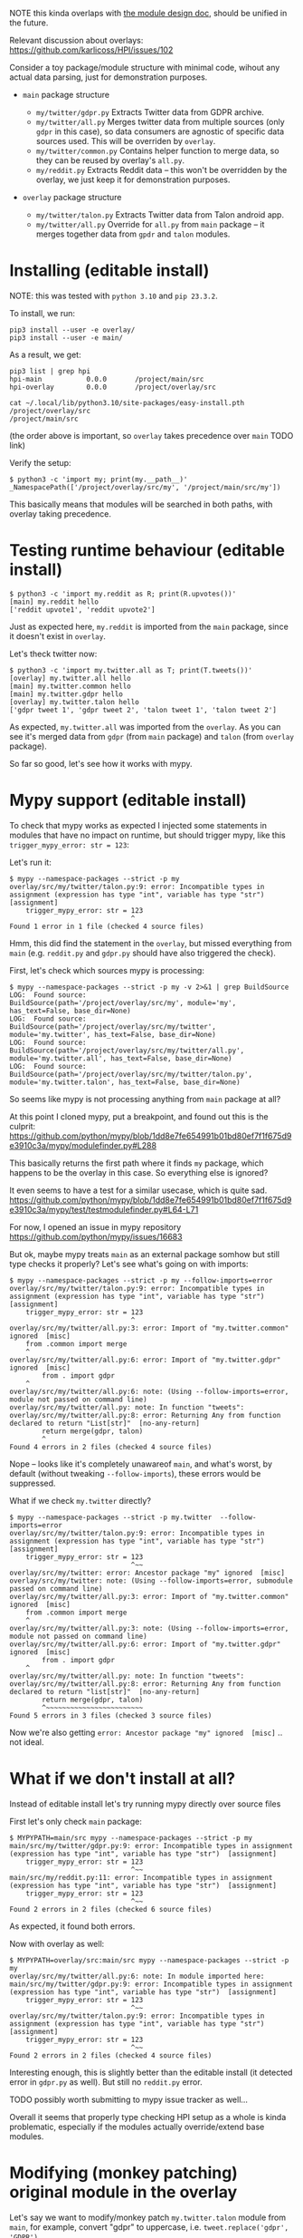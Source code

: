 NOTE this kinda overlaps with [[file:MODULE_DESIGN.org][the module design doc]], should be unified in the future.

Relevant discussion about overlays: https://github.com/karlicoss/HPI/issues/102

# This is describing TODO
# TODO goals
# - overrides
# - proper mypy support
# - TODO reusing parent modules?

# You can see them TODO in overlays dir

Consider a toy package/module structure with minimal code, wihout any actual data parsing, just for demonstration purposes.

- =main= package structure
  # TODO do links

  - =my/twitter/gdpr.py=
    Extracts Twitter data from GDPR archive.
  - =my/twitter/all.py=
    Merges twitter data from multiple sources (only =gdpr= in this case), so data consumers are agnostic of specific data sources used.
    This will be overriden by =overlay=.
  - =my/twitter/common.py=
    Contains helper function to merge data, so they can be reused by overlay's =all.py=.
  - =my/reddit.py=
    Extracts Reddit data -- this won't be overridden by the overlay, we just keep it for demonstration purposes.

- =overlay= package structure

  - =my/twitter/talon.py=
    Extracts Twitter data from Talon android app.
  - =my/twitter/all.py=
    Override for =all.py= from =main= package -- it merges together data from =gpdr= and =talon= modules.

# TODO mention resolution? reorder_editable

* Installing (editable install)

NOTE: this was tested with =python 3.10= and =pip 23.3.2=.

To install, we run:

: pip3 install --user -e overlay/
: pip3 install --user -e main/

# TODO mention non-editable installs (this bit will still work with non-editable install)

As a result, we get:

: pip3 list | grep hpi
: hpi-main           0.0.0       /project/main/src
: hpi-overlay        0.0.0       /project/overlay/src

: cat ~/.local/lib/python3.10/site-packages/easy-install.pth
: /project/overlay/src
: /project/main/src

(the order above is important, so =overlay= takes precedence over =main= TODO link)

Verify the setup:

: $ python3 -c 'import my; print(my.__path__)'
: _NamespacePath(['/project/overlay/src/my', '/project/main/src/my'])

This basically means that modules will be searched in both paths, with overlay taking precedence.

* Testing runtime behaviour (editable install)

: $ python3 -c 'import my.reddit as R; print(R.upvotes())'
: [main] my.reddit hello
: ['reddit upvote1', 'reddit upvote2']

Just as expected here, =my.reddit= is imported from the =main= package, since it doesn't exist in =overlay=.

Let's theck twitter now:

: $ python3 -c 'import my.twitter.all as T; print(T.tweets())'
: [overlay] my.twitter.all hello
: [main] my.twitter.common hello
: [main] my.twitter.gdpr hello
: [overlay] my.twitter.talon hello
: ['gdpr tweet 1', 'gdpr tweet 2', 'talon tweet 1', 'talon tweet 2']

As expected, =my.twitter.all= was imported from the =overlay=.
As you can see it's merged data from =gdpr= (from =main= package) and =talon= (from =overlay= package).

So far so good, let's see how it works with mypy.

* Mypy support (editable install)

To check that mypy works as expected I injected some statements in modules that have no impact on runtime,
but should trigger mypy, like this =trigger_mypy_error: str = 123=:

Let's run it:

: $ mypy --namespace-packages --strict -p my
: overlay/src/my/twitter/talon.py:9: error: Incompatible types in assignment (expression has type "int", variable has type "str")
: [assignment]
:     trigger_mypy_error: str = 123
:                               ^
: Found 1 error in 1 file (checked 4 source files)

Hmm, this did find the statement in the =overlay=, but missed everything from =main= (e.g. =reddit.py= and =gdpr.py= should have also triggered the check).

First, let's check which sources mypy is processing:

: $ mypy --namespace-packages --strict -p my -v 2>&1 | grep BuildSource
: LOG:  Found source:           BuildSource(path='/project/overlay/src/my', module='my', has_text=False, base_dir=None)
: LOG:  Found source:           BuildSource(path='/project/overlay/src/my/twitter', module='my.twitter', has_text=False, base_dir=None)
: LOG:  Found source:           BuildSource(path='/project/overlay/src/my/twitter/all.py', module='my.twitter.all', has_text=False, base_dir=None)
: LOG:  Found source:           BuildSource(path='/project/overlay/src/my/twitter/talon.py', module='my.twitter.talon', has_text=False, base_dir=None)

So seems like mypy is not processing anything from =main= package at all?

At this point I cloned mypy, put a breakpoint, and found out this is the culprit: https://github.com/python/mypy/blob/1dd8e7fe654991b01bd80ef7f1f675d9e3910c3a/mypy/modulefinder.py#L288

This basically returns the first path where it finds =my= package, which happens to be the overlay in this case.
So everything else is ignored?

It even seems to have a test for a similar usecase, which is quite sad.
https://github.com/python/mypy/blob/1dd8e7fe654991b01bd80ef7f1f675d9e3910c3a/mypy/test/testmodulefinder.py#L64-L71

For now, I opened an issue in mypy repository https://github.com/python/mypy/issues/16683

But ok, maybe mypy treats =main= as an external package somhow but still type checks it properly?
Let's see what's going on with imports:

: $ mypy --namespace-packages --strict -p my --follow-imports=error
: overlay/src/my/twitter/talon.py:9: error: Incompatible types in assignment (expression has type "int", variable has type "str")
: [assignment]
:     trigger_mypy_error: str = 123
:                               ^
: overlay/src/my/twitter/all.py:3: error: Import of "my.twitter.common" ignored  [misc]
:     from .common import merge
:     ^
: overlay/src/my/twitter/all.py:6: error: Import of "my.twitter.gdpr" ignored  [misc]
:         from . import gdpr
:     ^
: overlay/src/my/twitter/all.py:6: note: (Using --follow-imports=error, module not passed on command line)
: overlay/src/my/twitter/all.py: note: In function "tweets":
: overlay/src/my/twitter/all.py:8: error: Returning Any from function declared to return "List[str]"  [no-any-return]
:         return merge(gdpr, talon)
:         ^
: Found 4 errors in 2 files (checked 4 source files)

Nope -- looks like it's completely unawareof =main=, and what's worst, by default (without tweaking =--follow-imports=), these errors would be suppressed.

What if we check =my.twitter= directly?

: $ mypy --namespace-packages --strict -p my.twitter  --follow-imports=error
: overlay/src/my/twitter/talon.py:9: error: Incompatible types in assignment (expression has type "int", variable has type "str")
: [assignment]
:     trigger_mypy_error: str = 123
:                               ^~~
: overlay/src/my/twitter: error: Ancestor package "my" ignored  [misc]
: overlay/src/my/twitter: note: (Using --follow-imports=error, submodule passed on command line)
: overlay/src/my/twitter/all.py:3: error: Import of "my.twitter.common" ignored  [misc]
:     from .common import merge
:     ^
: overlay/src/my/twitter/all.py:3: note: (Using --follow-imports=error, module not passed on command line)
: overlay/src/my/twitter/all.py:6: error: Import of "my.twitter.gdpr" ignored  [misc]
:         from . import gdpr
:     ^
: overlay/src/my/twitter/all.py: note: In function "tweets":
: overlay/src/my/twitter/all.py:8: error: Returning Any from function declared to return "list[str]"  [no-any-return]
:         return merge(gdpr, talon)
:         ^~~~~~~~~~~~~~~~~~~~~~~~~
: Found 5 errors in 3 files (checked 3 source files)

Now we're also getting =error: Ancestor package "my" ignored  [misc]= .. not ideal.

* What if we don't install at all?
Instead of editable install let's try running mypy directly over source files

First let's only check =main= package:

: $ MYPYPATH=main/src mypy --namespace-packages --strict -p my
: main/src/my/twitter/gdpr.py:9: error: Incompatible types in assignment (expression has type "int", variable has type "str")  [assignment]
:     trigger_mypy_error: str = 123
:                               ^~~
: main/src/my/reddit.py:11: error: Incompatible types in assignment (expression has type "int", variable has type "str")  [assignment]
:     trigger_mypy_error: str = 123
:                               ^~~
: Found 2 errors in 2 files (checked 6 source files)

As expected, it found both errors.

Now with overlay as well:

: $ MYPYPATH=overlay/src:main/src mypy --namespace-packages --strict -p my
: overlay/src/my/twitter/all.py:6: note: In module imported here:
: main/src/my/twitter/gdpr.py:9: error: Incompatible types in assignment (expression has type "int", variable has type "str")  [assignment]
:     trigger_mypy_error: str = 123
:                               ^~~
: overlay/src/my/twitter/talon.py:9: error: Incompatible types in assignment (expression has type "int", variable has type "str")
: [assignment]
:     trigger_mypy_error: str = 123
:                               ^~~
: Found 2 errors in 2 files (checked 4 source files)

Interesting enough, this is slightly better than the editable install (it detected error in =gdpr.py= as well).
But still no =reddit.py= error.

TODO possibly worth submitting to mypy issue tracker as well...

Overall it seems that properly type checking HPI setup as a whole is kinda problematic, especially if the modules actually override/extend base modules.

* Modifying (monkey patching) original module in the overlay
Let's say we want to modify/monkey patch =my.twitter.talon= module from =main=, for example, convert "gdpr" to uppercase, i.e. =tweet.replace('gdpr', 'GDPR')=.

# TODO see overlay2/

I think our options are:

- symlink to the 'parent' packages, e.g. =main= in the case

  Alternatively, somehow install =main= under a different name/alias (managed by pip).

  This is discussed here: https://github.com/karlicoss/HPI/issues/102

  The main upside is that it's relatively simple and (sort of works with mypy).

  There are a few big downsides:
  - creates a parallel package hierarchy (to the one maintained by pip), symlinks will need to be carefully managed manually

    This may not be such a huge deal if you don't have too many overlays.
    However this results in problems if you're trying to switch between two different HPI checkouts (e.g. stable and development). If you have symlinks into "stable" from the overlay then stable modules will sometimes be picked up when you're expecting "development" package.

  - symlinks pointing outside of the source tree might cause pip install to go into infinite loop

  - it modifies the package name

    This may potentially result in some confusing behaviours.

    One thing I noticed for example is that cachew caches might get duplicated.

  - it might not work in all cases or might result in recursive imports

- do not shadow the original module

  Basically instead of shadowing via namespace package mechanism and creating identically named module,
  create some sort of hook that would patch the original =my.twitter.talon= module from =main=.

  The downside is that it's a bit unclear where to do that, we need some sort of entry point?

  - it could be some global dynamic hook defined in the overlay, and then executed from =my.core=

    However, it's a bit intrusive, and unclear how to handle errors. E.g. what if we're monkey patching a module that we weren't intending to use, don't have dependencies installed and it's crashing?

    Perhaps core could support something like =_hook= in each of HPI's modules?
    Note that it can't be =my.twitter.all=, since we might want to override =.all= itself.

    The downside is is this probably not going to work well with =tmp_config= and such -- we'll need to somehow execute the hook again on reloading the module?

  - ideally we'd have something that integrates with =importlib= and executed automatically when module is imported?

    TODO explore these:

    - https://stackoverflow.com/questions/43571737/how-to-implement-an-import-hook-that-can-modify-the-source-code-on-the-fly-using
    - https://github.com/brettlangdon/importhook

      This one is pretty intrusive, and has some issues, e.g. https://github.com/brettlangdon/importhook/issues/4

      Let's try it:
      : $ PYTHONPATH=overlay3/src:main/src python3 -c 'import my.twitter._hook; import my.twitter.all as M; print(M.tweets())'
      : [main] my.twitter.all hello
      : [main] my.twitter.common hello
      : [main] my.twitter.gdpr hello
      : EXECUTING IMPORT HOOK!
      : ['GDPR tweet 1', 'GDPR tweet 2']

      Ok it worked, and seems pretty neat.
      However sadly it doesn't work with =tmp_config= (TODO add a proper demo?)
      Not sure if it's more of an issue with =tmp_config= implementation (which is very hacky), or =importhook= itself?

    In addition, still the question is where to put the hook itself, but in that case even a global one could be fine.

  - define hook in =my/twitter/__init__.py=

    Basically, use =extend_path= to make it behave like a namespace package, but in addition, patch original =my.twitter.talon=?

    : $ cat overlay2/src/my/twitter/__init__.py
    : print(f'[overlay2] {__name__} hello')
    :
    : from pkgutil import extend_path
    : __path__ = extend_path(__path__, __name__)
    :
    : def hack_gdpr_module() -> None:
    :     from . import gdpr
    :     tweets_orig = gdpr.tweets
    :     def tweets_patched():
    :         return [t.replace('gdpr', 'GDPR') for t in tweets_orig()]
    :     gdpr.tweets = tweets_patched
    :
    : hack_gdpr_module()

    This actually seems to work??

    : PYTHONPATH=overlay2/src:main/src python3 -c 'import my.twitter.all as M; print(M.tweets())'
    : [overlay2] my.twitter hello
    : [main] my.twitter.gdpr hello
    : [main] my.twitter.all hello
    : [main] my.twitter.common hello
    : ['GDPR tweet 1', 'GDPR tweet 2']

    However, this doesn't stack, i.e. if the 'parent' overlay had its own =__init__.py=, it won't get called.

- shadow the original module and temporarily modify =__path__= before importing the same module from the parent overlay

  This approach is implemented in =my.core.experimental.import_original_module=

  TODO demonstrate it properly, but I think that also works in a 'chain' of overlays

  Seems like that option is the most promising so far, albeit very hacky.

Note that none of these options work well with mypy (since it's all dynamic hackery), even if you disregard the issues described in the previous sections.

# TODO .pkg files? somewhat interesting... https://github.com/python/cpython/blob/3.12/Lib/pkgutil.py#L395-L410
